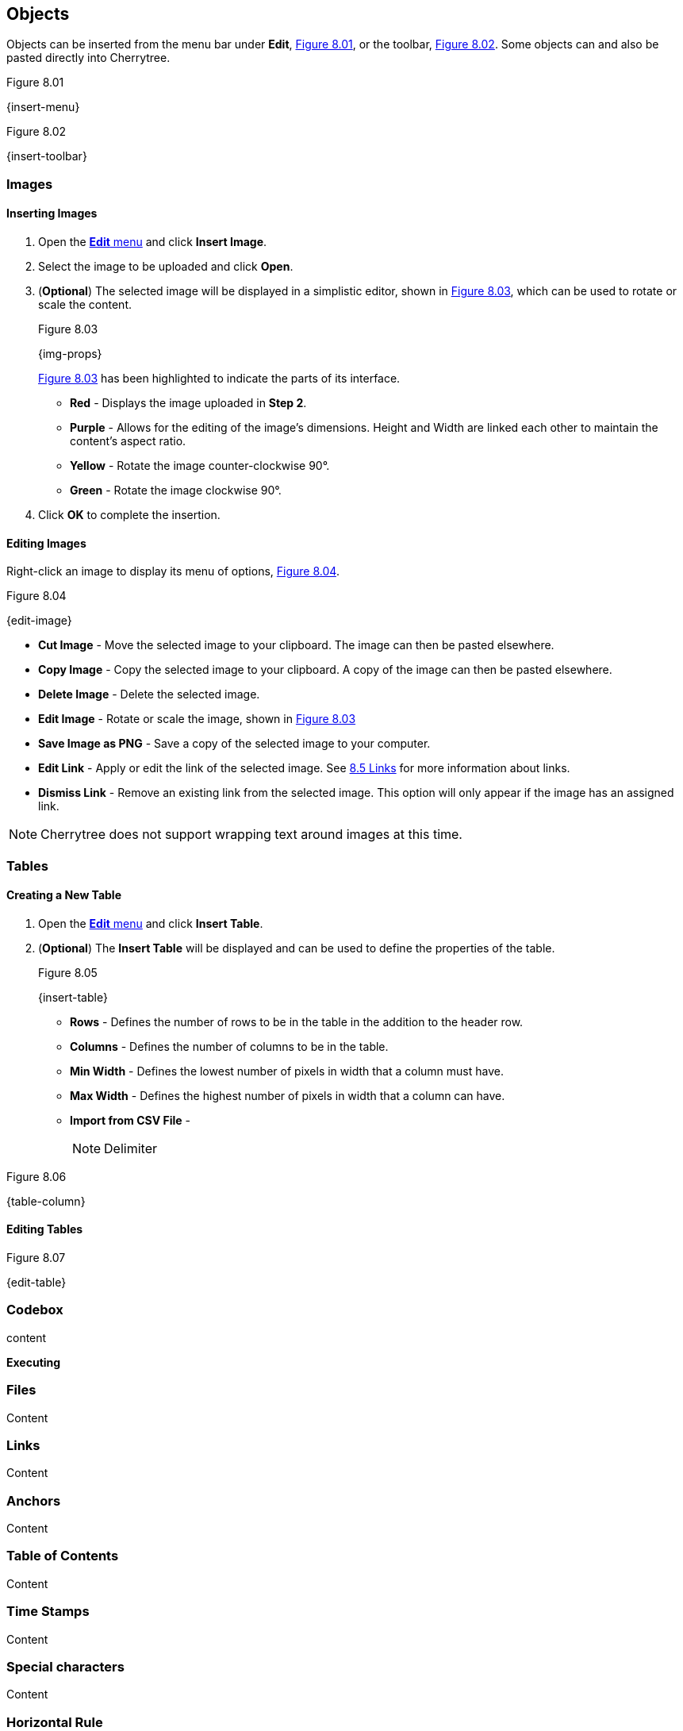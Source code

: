 == Objects

Objects can be inserted from the menu bar under *Edit*, <<figure-8.01>>, or the toolbar, <<figure-8.02>>. Some objects can and also be pasted directly into Cherrytree. 

[[figure-8.01]]
.Figure 8.01
{insert-menu}

[[figure-8.02]]
.Figure 8.02
{insert-toolbar}

=== Images

==== Inserting Images

[start=1]
. Open the link:#_objects[*Edit* menu] and click *Insert Image*.
. Select the image to be uploaded and click *Open*. 
. (*Optional*) The selected image will be displayed in a simplistic editor, shown in <<figure-8.03>>, which can be used to rotate or scale the content. 
+
[[figure-8.03]]
.Figure 8.03
{img-props}
+
<<figure-8.03>> has been highlighted to indicate the parts of its interface.

* *Red* - Displays the image uploaded in *Step 2*.
* *Purple* - Allows for the editing of the image's dimensions. Height and Width are linked each other to maintain the content's aspect ratio.
* *Yellow* - Rotate the image counter-clockwise 90&deg;.
* *Green* - Rotate the image clockwise 90&deg;.
. Click *OK* to complete the insertion.

==== Editing Images

Right-click an image to display its menu of options, <<figure-8.04>>.

[[figure-8.04]]
.Figure 8.04
{edit-image}

* *Cut Image* - Move the selected image to your clipboard. The image can then be pasted elsewhere.
* *Copy Image* - Copy the selected image to your clipboard. A copy of the image can then be pasted elsewhere.
* *Delete Image* - Delete the selected image.
* *Edit Image* - Rotate or scale the image, shown in <<figure-8.03>>
* *Save Image as PNG* - Save a copy of the selected image to your computer.
* *Edit Link* - Apply or edit the link of the selected image. See link:#_links[8.5 Links] for more information about links.
* *Dismiss Link* - Remove an existing link from the selected image. This option will only appear if the image has an assigned link.

NOTE: Cherrytree does not support wrapping text around images at this time.

=== Tables

==== Creating a New Table

[start=1]
. Open the link:#_objects[*Edit* menu] and click *Insert Table*.
. (*Optional*) The *Insert Table* will be displayed and can be used to define the properties of the table.
+
[[figure-8.05]]
.Figure 8.05
{insert-table}
+
* *Rows* - Defines the number of rows to be in the table in the addition to the header row.
* *Columns* - Defines the number of columns to be in the table.
* *Min Width* - Defines the lowest number of pixels in width that a column must have.
* *Max Width* - Defines the highest number of pixels in width that a column can have.
* *Import from CSV File* -
+
NOTE: Delimiter

[[figure-8.06]]
.Figure 8.06
{table-column}

==== Editing Tables

[[figure-8.07]]
.Figure 8.07
{edit-table}

=== Codebox

content

*Executing*

[[file-object]]
=== Files

Content

=== Links

Content

=== Anchors

Content

=== Table of Contents

Content

=== Time Stamps

Content

=== Special characters

Content

=== Horizontal Rule
